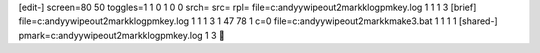 [edit-]
screen=80 50
toggles=1 1 0 1 0 0
srch=
src=
rpl=
file=c:\andyy\wipeout2\markk\log\pmkey.log 1 1 1 3
[brief]
file=c:\andyy\wipeout2\markk\log\pmkey.log 1 1 1 3 1 47 78 1 c=0
file=c:\andyy\wipeout2\markk\make3.bat 1 1 1 1
[shared-]
pmark=c:\andyy\wipeout2\markk\log\pmkey.log 1 3
